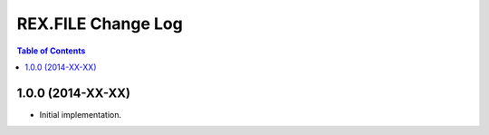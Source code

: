 ***********************
  REX.FILE Change Log
***********************

.. contents:: Table of Contents


1.0.0 (2014-XX-XX)
==================

* Initial implementation.


